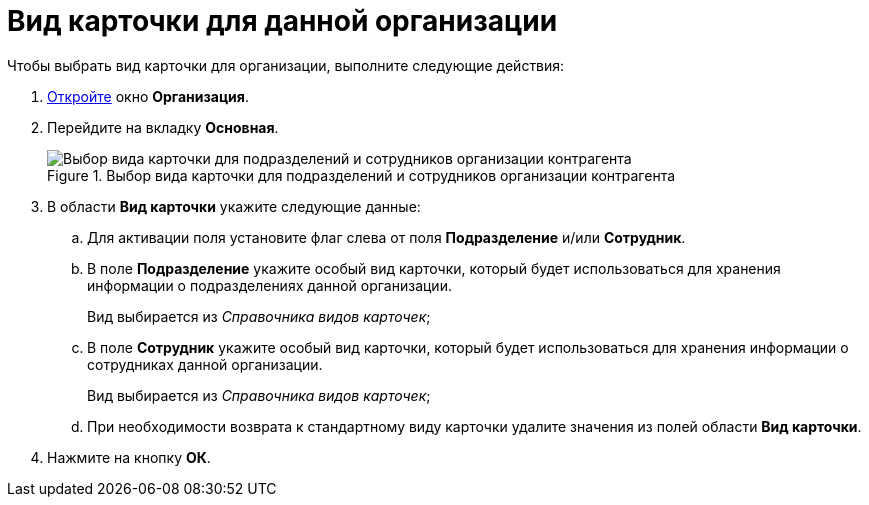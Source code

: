 = Вид карточки для данной организации

.Чтобы выбрать вид карточки для организации, выполните следующие действия:
. xref:part_Organization_add.adoc[Откройте] окно *Организация*.
. Перейдите на вкладку *Основная*.
+
.Выбор вида карточки для подразделений и сотрудников организации контрагента
image::part_Organization_main_card_type.png[Выбор вида карточки для подразделений и сотрудников организации контрагента]
+
. В области *Вид карточки* укажите следующие данные:
+
.. Для активации поля установите флаг слева от поля *Подразделение* и/или *Сотрудник*.
.. В поле *Подразделение* укажите особый вид карточки, который будет использоваться для хранения информации о подразделениях данной организации.
+
Вид выбирается из _Справочника видов карточек_;
+
.. В поле *Сотрудник* укажите особый вид карточки, который будет использоваться для хранения информации о сотрудниках данной организации.
+
Вид выбирается из _Справочника видов карточек_;
.. При необходимости возврата к стандартному виду карточки удалите значения из полей области *Вид карточки*.
+
. Нажмите на кнопку *ОК*.
